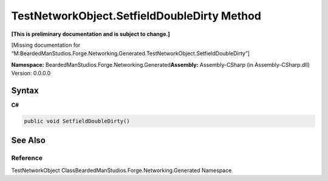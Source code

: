 TestNetworkObject.SetfieldDoubleDirty Method
============================================

**[This is preliminary documentation and is subject to change.]**

[Missing documentation for
“M:BeardedManStudios.Forge.Networking.Generated.TestNetworkObject.SetfieldDoubleDirty”]

**Namespace:** BeardedManStudios.Forge.Networking.Generated\ **Assembly:** Assembly-CSharp
(in Assembly-CSharp.dll) Version: 0.0.0.0

Syntax
------

**C#**\ 

.. code:: c#

   public void SetfieldDoubleDirty()

See Also
--------

Reference
~~~~~~~~~

TestNetworkObject ClassBeardedManStudios.Forge.Networking.Generated
Namespace
